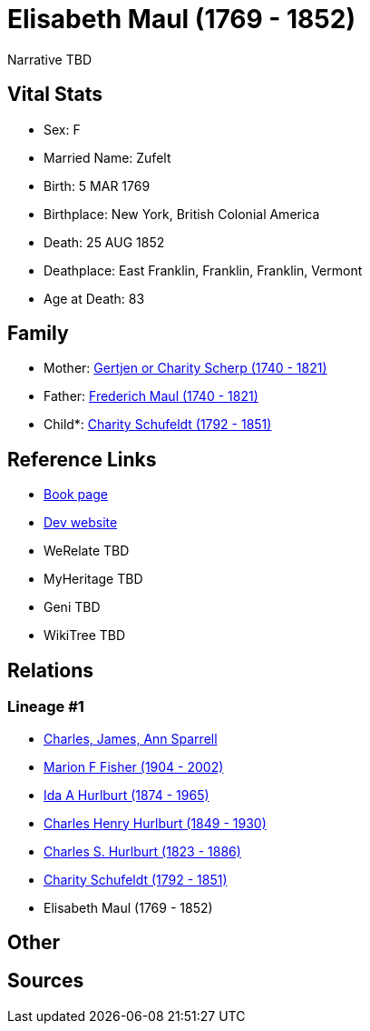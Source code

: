 = Elisabeth Maul (1769 - 1852)

Narrative TBD


== Vital Stats


* Sex: F
* Married Name: Zufelt
* Birth: 5 MAR 1769
* Birthplace: New York, British Colonial America
* Death: 25 AUG 1852
* Deathplace: East Franklin, Franklin, Franklin, Vermont
* Age at Death: 83


== Family
* Mother: https://github.com/sparrell/cfs_ancestors/blob/main/Vol_02_Ships/V2_C5_Ancestors/gen7/gen7.MMPPMMM.Gertjen_or_Charity_Scherp[Gertjen or Charity Scherp (1740 - 1821)]


* Father: https://github.com/sparrell/cfs_ancestors/blob/main/Vol_02_Ships/V2_C5_Ancestors/gen7/gen7.MMPPMMP.Frederich_Maul[Frederich Maul (1740 - 1821)]

* Child*: https://github.com/sparrell/cfs_ancestors/blob/main/Vol_02_Ships/V2_C5_Ancestors/gen5/gen5.MMPPM.Charity_Schufeldt[Charity Schufeldt (1792 - 1851)]



== Reference Links
* https://github.com/sparrell/cfs_ancestors/blob/main/Vol_02_Ships/V2_C5_Ancestors/gen6/gen6.MMPPMM.Elisabeth_Maul[Book page]
* https://cfsjksas.gigalixirapp.com/person?p=p1300[Dev website]
* WeRelate TBD
* MyHeritage TBD
* Geni TBD
* WikiTree TBD

== Relations
=== Lineage #1
* https://github.com/spoarrell/cfs_ancestors/tree/main/Vol_02_Ships/V2_C1_Principals/0_intro_principals.adoc[Charles, James, Ann Sparrell]
* https://github.com/sparrell/cfs_ancestors/blob/main/Vol_02_Ships/V2_C5_Ancestors/gen1/gen1.M.Marion_F_Fisher[Marion F Fisher (1904 - 2002)]

* https://github.com/sparrell/cfs_ancestors/blob/main/Vol_02_Ships/V2_C5_Ancestors/gen2/gen2.MM.Ida_A_Hurlburt[Ida A Hurlburt (1874 - 1965)]

* https://github.com/sparrell/cfs_ancestors/blob/main/Vol_02_Ships/V2_C5_Ancestors/gen3/gen3.MMP.Charles_Henry_Hurlburt[Charles Henry Hurlburt (1849 - 1930)]

* https://github.com/sparrell/cfs_ancestors/blob/main/Vol_02_Ships/V2_C5_Ancestors/gen4/gen4.MMPP.Charles_S_Hurlburt[Charles S. Hurlburt (1823 - 1886)]

* https://github.com/sparrell/cfs_ancestors/blob/main/Vol_02_Ships/V2_C5_Ancestors/gen5/gen5.MMPPM.Charity_Schufeldt[Charity Schufeldt (1792 - 1851)]

* Elisabeth Maul (1769 - 1852)


== Other

== Sources
